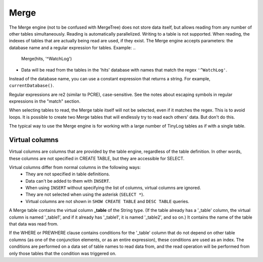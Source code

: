 Merge
-----

The Merge engine (not to be confused with MergeTree) does not store data itself, but allows reading from any number of other tables simultaneously.
Reading is automatically parallelized. Writing to a table is not supported. When reading, the indexes of tables that are actually being read are used, if they exist.
The Merge engine accepts parameters: the database name and a regular expression for tables. Example:
..

  Merge(hits, '^WatchLog')

- Data will be read from the tables in the 'hits' database with names that match the regex ``'^WatchLog'``.

Instead of the database name, you can use a constant expression that returns a string. For example, ``currentDatabase()``.

Regular expressions are re2 (similar to PCRE), case-sensitive. See the notes about escaping symbols in regular expressions in the "match" section.

When selecting tables to read, the Merge table itself will not be selected, even if it matches the regex. This is to avoid loops.
It is possible to create two Merge tables that will endlessly try to read each others' data. But don't do this.

The typical way to use the Merge engine is for working with a large number of TinyLog tables as if with a single table.

Virtual columns
~~~~~~~~~~~~~~~

Virtual columns are columns that are provided by the table engine, regardless of the table definition. In other words, these columns are not specified in CREATE TABLE, but they are accessible for SELECT.

Virtual columns differ from normal columns in the following ways:
 - They are not specified in table definitions.
 - Data can't be added to them with ``INSERT``.
 - When using ``INSERT`` without specifying the list of columns, virtual columns are ignored.
 - They are not selected when using the asterisk (``SELECT *``).
 - Virtual columns are not shown in ``SHOW CREATE TABLE`` and ``DESC TABLE`` queries.

A Merge table contains the virtual column **_table** of the String type. (If the table already has a '_table' column, the virtual column is named '_table1', and if it already has '_table1', it is named '_table2', and so on.) It contains the name of the table that data was read from.

If the WHERE or PREWHERE clause contains conditions for the '_table' column that do not depend on other table columns (as one of the conjunction elements, or as an entire expression), these conditions are used as an index. The conditions are performed on a data set of table names to read data from, and the read operation will be performed from only those tables that the condition was triggered on.
